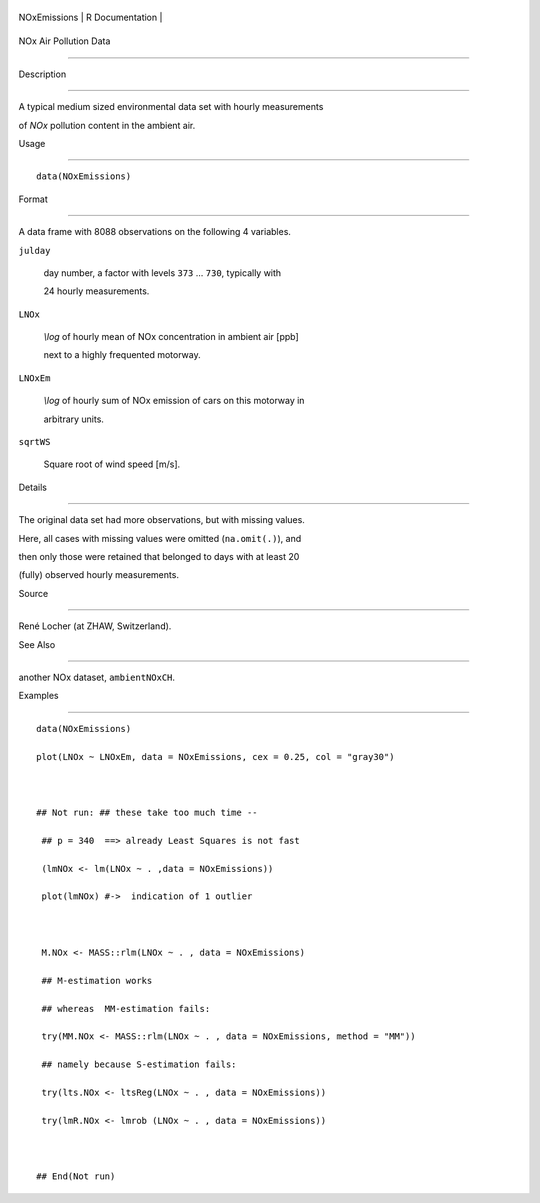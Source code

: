 +----------------+-------------------+
| NOxEmissions   | R Documentation   |
+----------------+-------------------+

NOx Air Pollution Data
----------------------

Description
~~~~~~~~~~~

A typical medium sized environmental data set with hourly measurements
of *NOx* pollution content in the ambient air.

Usage
~~~~~

::

    data(NOxEmissions)

Format
~~~~~~

A data frame with 8088 observations on the following 4 variables.

``julday``
    day number, a factor with levels ``373`` ... ``730``, typically with
    24 hourly measurements.

``LNOx``
    *\\log* of hourly mean of NOx concentration in ambient air [ppb]
    next to a highly frequented motorway.

``LNOxEm``
    *\\log* of hourly sum of NOx emission of cars on this motorway in
    arbitrary units.

``sqrtWS``
    Square root of wind speed [m/s].

Details
~~~~~~~

The original data set had more observations, but with missing values.
Here, all cases with missing values were omitted (``na.omit(.)``), and
then only those were retained that belonged to days with at least 20
(fully) observed hourly measurements.

Source
~~~~~~

René Locher (at ZHAW, Switzerland).

See Also
~~~~~~~~

another NOx dataset, ``ambientNOxCH``.

Examples
~~~~~~~~

::

    data(NOxEmissions)
    plot(LNOx ~ LNOxEm, data = NOxEmissions, cex = 0.25, col = "gray30")

    ## Not run: ## these take too much time --
     ## p = 340  ==> already Least Squares is not fast
     (lmNOx <- lm(LNOx ~ . ,data = NOxEmissions))
     plot(lmNOx) #->  indication of 1 outlier

     M.NOx <- MASS::rlm(LNOx ~ . , data = NOxEmissions)
     ## M-estimation works
     ## whereas  MM-estimation fails:
     try(MM.NOx <- MASS::rlm(LNOx ~ . , data = NOxEmissions, method = "MM"))
     ## namely because S-estimation fails:
     try(lts.NOx <- ltsReg(LNOx ~ . , data = NOxEmissions))
     try(lmR.NOx <- lmrob (LNOx ~ . , data = NOxEmissions))

    ## End(Not run)
